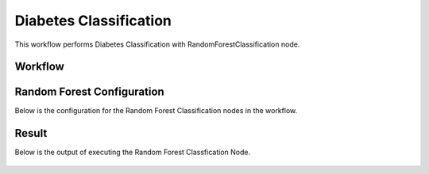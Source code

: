 Diabetes Classification
=============================================

This workflow performs Diabetes Classification with RandomForestClassification node.
   
Workflow
-------

.. figure:: ../../../_assets/tutorials/machine-learning/diabetes-classification-rf/workflow.png
   :alt: DiabetesClassification
   :width: 90%


Random Forest Configuration
---------------------
   
Below is the configuration for the Random Forest Classification nodes in the workflow.

.. figure:: ../../../_assets/tutorials/machine-learning/diabetes-classification-rf/rf-config.png
   :alt: DiabetesClassification
   :width: 90%  


Result
---------------------

Below is the output of executing the Random Forest Classfication Node.

.. figure:: ../../../_assets/tutorials/machine-learning/diabetes-classification-rf/result-1.png
   :alt: DiabetesClassification
   :width: 90%


.. figure:: ../../../_assets/tutorials/machine-learning/diabetes-classification-rf/result-2.png
   :alt: DiabetesClassification
   :width: 90%
   
   

